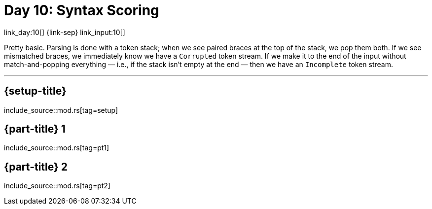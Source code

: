 = Day 10: Syntax Scoring

link_day:10[] {link-sep} link_input:10[]

Pretty basic.
Parsing is done with a token stack; when we see paired braces at the top of the stack, we pop them both.
If we see mismatched braces, we immediately know we have a `Corrupted` token stream.
If we make it to the end of the input without match-and-popping everything — i.e., if the stack isn't empty at the end — then we have an `Incomplete` token stream.

***

== {setup-title}
--
include_source::mod.rs[tag=setup]
--

== {part-title} 1
--
include_source::mod.rs[tag=pt1]
--

== {part-title} 2
--
include_source::mod.rs[tag=pt2]
--
